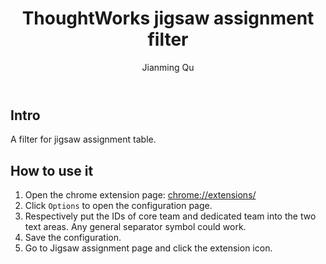 #+OPTIONS: H:2
#+STARTUP: indent
#+STARTUP: show-all
#+PROPERTY: header-args :results silent

#+TITLE: ThoughtWorks jigsaw assignment filter
#+Author: Jianming Qu
#+Email: sancoder.q@gmail.com

** Intro
A filter for jigsaw assignment table.

** How to use it
1. Open the chrome extension page: chrome://extensions/
2. Click ~Options~ to open the configuration page.
3. Respectively put the IDs of core team and dedicated team into the two text areas.
   Any general separator symbol could work.
4. Save the configuration.
5. Go to Jigsaw assignment page and click the extension icon.
